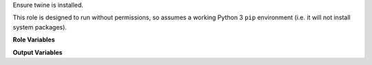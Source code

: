 Ensure twine is installed.

This role is designed to run without permissions, so assumes a working
Python 3 ``pip`` environment (i.e. it will not install system
packages).

**Role Variables**

.. zuul:rolevar:: twine_python
   :default: python

   The python interpreter to use to install twine if it is not already
   installed. Set it to "python3" to use python 3, for example.

**Output Variables**

.. zuul:rolevar:: twine_excutable
   :default: twine

   After running this role, ``twine_executable`` will be set as the path
   to a valid ``twine``.

   At role runtime, look for an existing ``twine`` at this specific
   path.  Note the default (``twine``) effectively means to find tox in
   the current ``$PATH``.  For example, if your base image
   pre-installs twine in an out-of-path environment, set this so the
   role does not attempt to install the user version.
